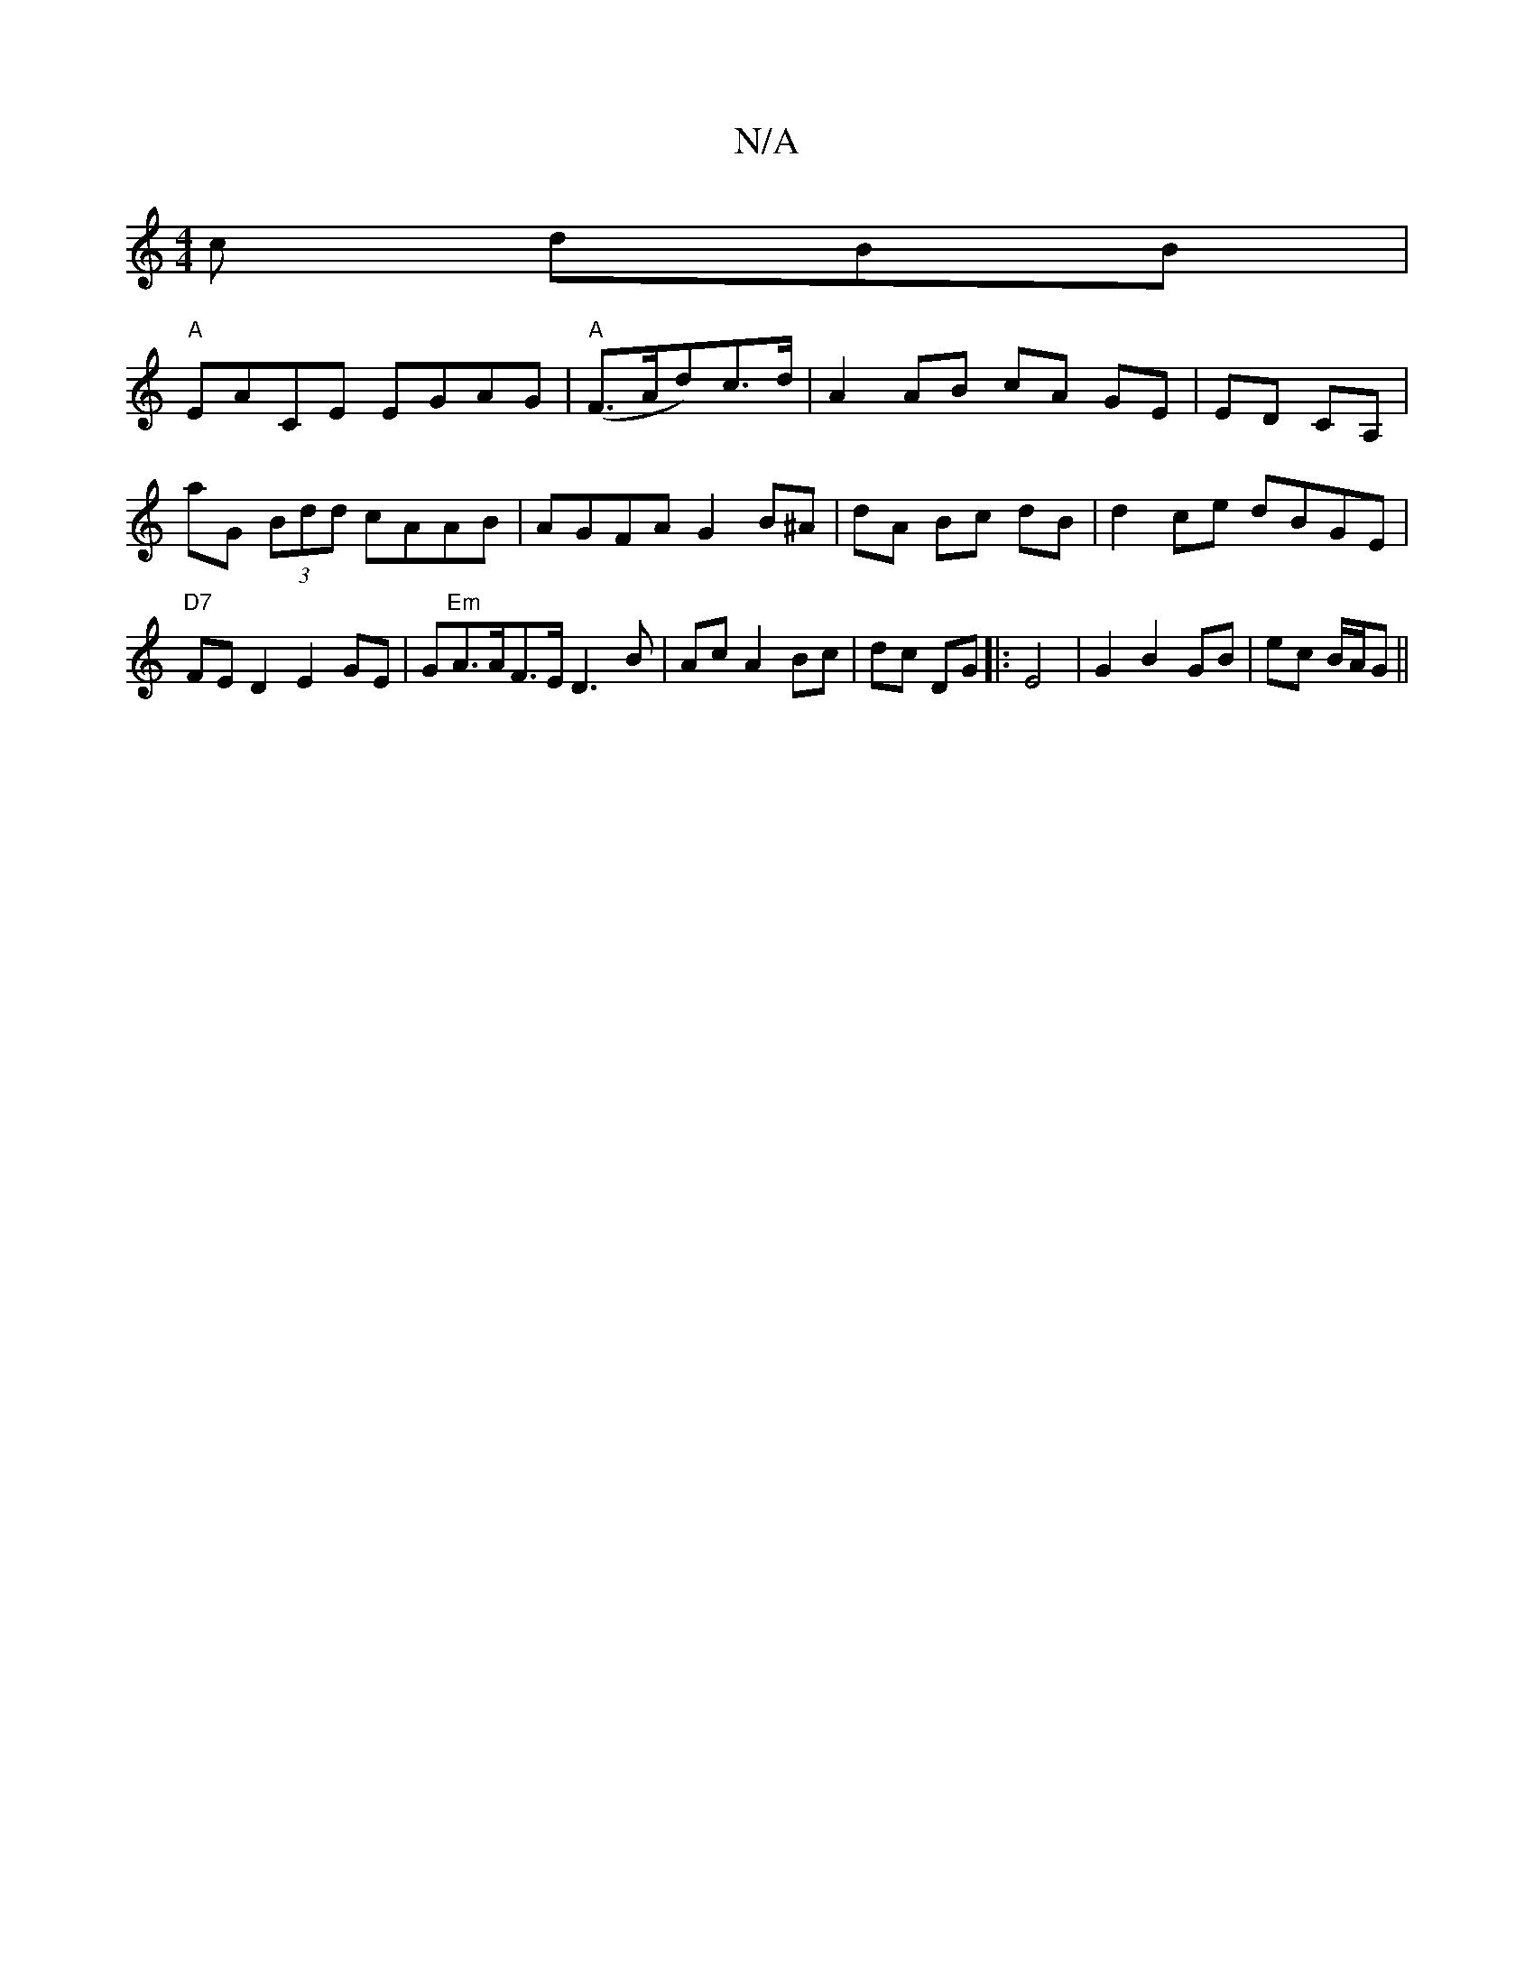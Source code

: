 X:1
T:N/A
M:4/4
R:N/A
K:Cmajor
c dBB|
"A"EACE EGAG|"A"(F>Ad)c>d | A2 AB cA GE|ED CA,|aG (3Bdd cAAB | AGFA G2 B^A|dA Bc dB | d2 ce dBGE | "D7"FED2 E2 GE|G"Em"A>AF>E D3B|Ac A2 Bc|dc DG |: E4 |G2 B2 GB|ec B/A/G||

|: ga|d3c c2 A2||

F